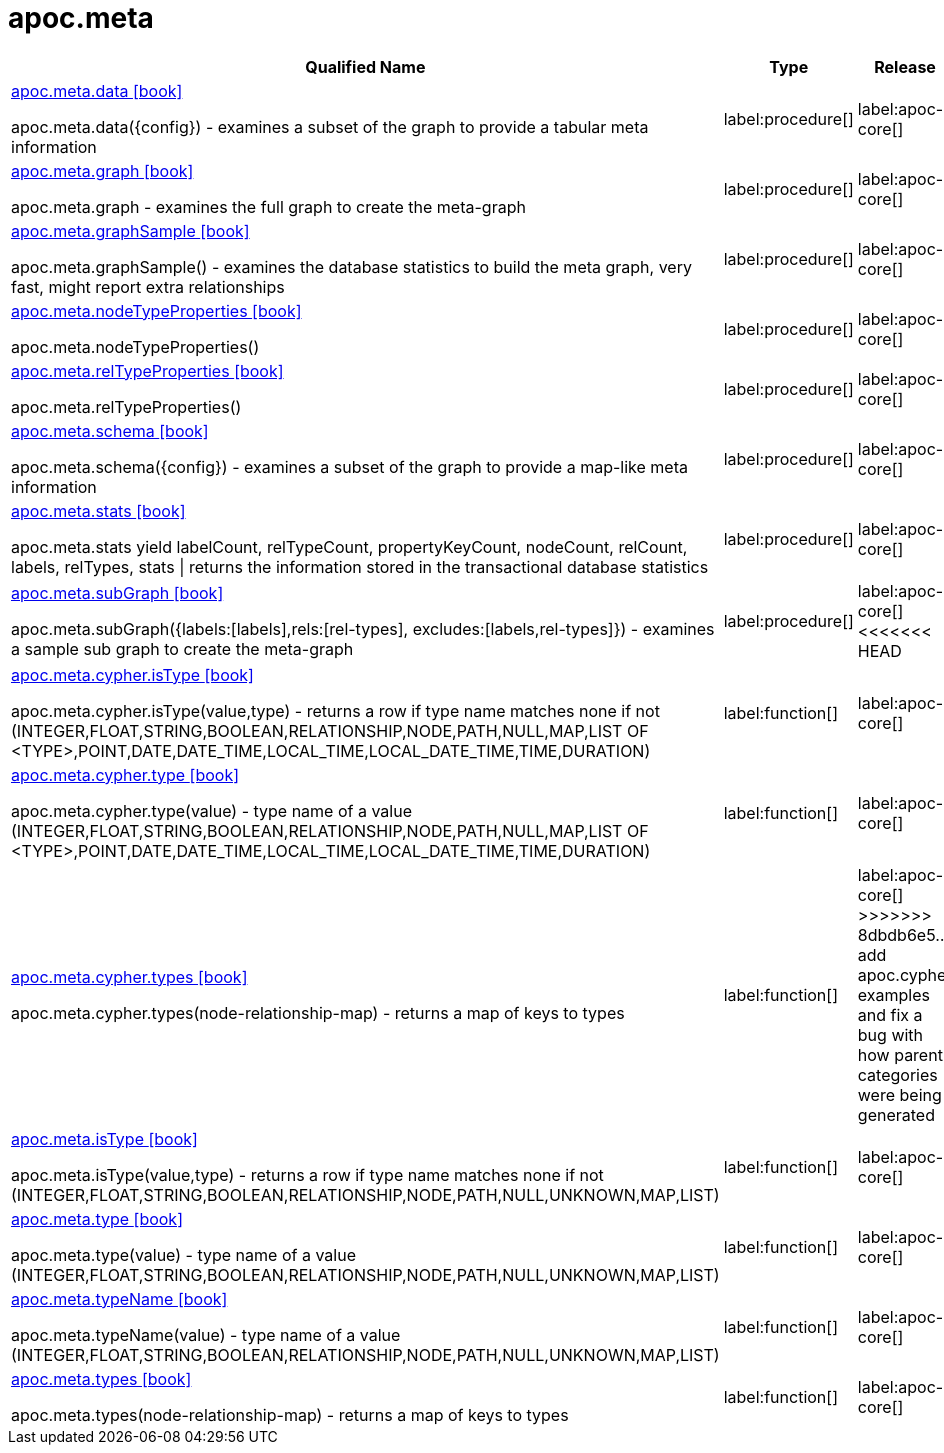 ////
This file is generated by DocsTest, so don't change it!
////

= apoc.meta
:description: This section contains reference documentation for the apoc.meta procedures.

[.procedures, opts=header, cols='5a,1a,1a']
|===
| Qualified Name | Type | Release
|xref::overview/apoc.meta/apoc.meta.data.adoc[apoc.meta.data icon:book[]]

apoc.meta.data({config})  - examines a subset of the graph to provide a tabular meta information|label:procedure[]
|label:apoc-core[]

|xref::overview/apoc.meta/apoc.meta.graph.adoc[apoc.meta.graph icon:book[]]

apoc.meta.graph - examines the full graph to create the meta-graph|label:procedure[]
|label:apoc-core[]

|xref::overview/apoc.meta/apoc.meta.graphSample.adoc[apoc.meta.graphSample icon:book[]]

apoc.meta.graphSample() - examines the database statistics to build the meta graph, very fast, might report extra relationships|label:procedure[]
|label:apoc-core[]

|xref::overview/apoc.meta/apoc.meta.nodeTypeProperties.adoc[apoc.meta.nodeTypeProperties icon:book[]]

apoc.meta.nodeTypeProperties()|label:procedure[]
|label:apoc-core[]

|xref::overview/apoc.meta/apoc.meta.relTypeProperties.adoc[apoc.meta.relTypeProperties icon:book[]]

apoc.meta.relTypeProperties()|label:procedure[]
|label:apoc-core[]

|xref::overview/apoc.meta/apoc.meta.schema.adoc[apoc.meta.schema icon:book[]]

apoc.meta.schema({config})  - examines a subset of the graph to provide a map-like meta information|label:procedure[]
|label:apoc-core[]

|xref::overview/apoc.meta/apoc.meta.stats.adoc[apoc.meta.stats icon:book[]]

apoc.meta.stats  yield labelCount, relTypeCount, propertyKeyCount, nodeCount, relCount, labels, relTypes, stats \| returns the information stored in the transactional database statistics|label:procedure[]
|label:apoc-core[]

|xref::overview/apoc.meta/apoc.meta.subGraph.adoc[apoc.meta.subGraph icon:book[]]

apoc.meta.subGraph({labels:[labels],rels:[rel-types], excludes:[labels,rel-types]}) - examines a sample sub graph to create the meta-graph|label:procedure[]
|label:apoc-core[]
<<<<<<< HEAD

=======
|xref::overview/apoc.meta/apoc.meta.cypher.isType.adoc[apoc.meta.cypher.isType icon:book[]]

apoc.meta.cypher.isType(value,type) - returns a row if type name matches none if not (INTEGER,FLOAT,STRING,BOOLEAN,RELATIONSHIP,NODE,PATH,NULL,MAP,LIST OF <TYPE>,POINT,DATE,DATE_TIME,LOCAL_TIME,LOCAL_DATE_TIME,TIME,DURATION)
|label:function[]
|label:apoc-core[]
|xref::overview/apoc.meta/apoc.meta.cypher.type.adoc[apoc.meta.cypher.type icon:book[]]

apoc.meta.cypher.type(value) - type name of a value (INTEGER,FLOAT,STRING,BOOLEAN,RELATIONSHIP,NODE,PATH,NULL,MAP,LIST OF <TYPE>,POINT,DATE,DATE_TIME,LOCAL_TIME,LOCAL_DATE_TIME,TIME,DURATION)
|label:function[]
|label:apoc-core[]
|xref::overview/apoc.meta/apoc.meta.cypher.types.adoc[apoc.meta.cypher.types icon:book[]]

apoc.meta.cypher.types(node-relationship-map)  - returns a map of keys to types
|label:function[]
|label:apoc-core[]
>>>>>>> 8dbdb6e5... add apoc.cypher examples and fix a bug with how parent categories were being generated
|xref::overview/apoc.meta/apoc.meta.isType.adoc[apoc.meta.isType icon:book[]]

apoc.meta.isType(value,type) - returns a row if type name matches none if not (INTEGER,FLOAT,STRING,BOOLEAN,RELATIONSHIP,NODE,PATH,NULL,UNKNOWN,MAP,LIST)|label:function[]
|label:apoc-core[]

|xref::overview/apoc.meta/apoc.meta.type.adoc[apoc.meta.type icon:book[]]

apoc.meta.type(value) - type name of a value (INTEGER,FLOAT,STRING,BOOLEAN,RELATIONSHIP,NODE,PATH,NULL,UNKNOWN,MAP,LIST)|label:function[]
|label:apoc-core[]

|xref::overview/apoc.meta/apoc.meta.typeName.adoc[apoc.meta.typeName icon:book[]]

apoc.meta.typeName(value) - type name of a value (INTEGER,FLOAT,STRING,BOOLEAN,RELATIONSHIP,NODE,PATH,NULL,UNKNOWN,MAP,LIST)|label:function[]
|label:apoc-core[]

|xref::overview/apoc.meta/apoc.meta.types.adoc[apoc.meta.types icon:book[]]

apoc.meta.types(node-relationship-map)  - returns a map of keys to types|label:function[]
|label:apoc-core[]

|===

